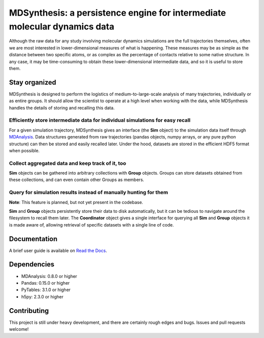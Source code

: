 ==========================================================================
MDSynthesis: a persistence engine for intermediate molecular dynamics data
==========================================================================

|docs|

Although the raw data for any study involving molecular dynamics simulations are
the full trajectories themselves, often we are most interested in
lower-dimensional measures of what is happening. These measures may be as simple
as the distance between two specific atoms, or as complex as the percentage of
contacts relative to some native structure. In any case, it may be time-consuming
to obtain these lower-dimensional intermediate data, and so it is useful to store
them.

Stay organized
==============
MDSynthesis is designed to perform the logistics of medium-to-large-scale
analysis of many trajectories, individually or as entire groups. It should
allow the scientist to operate at a high level when working with the data,
while MDSynthesis handles the details of storing and recalling this data.

Efficiently store intermediate data for individual simulations for easy recall
------------------------------------------------------------------------------
For a given simulation trajectory, MDSynthesis gives an interface (the **Sim**
object) to the simulation data itself through `MDAnalysis`_. Data structures
generated from raw trajectories (pandas objects, numpy arrays, or any pure
python structure) can then be stored and easily recalled later. Under the hood,
datasets are stored in the efficient HDF5 format when possible.

.. _MDAnalysis: http://mdanalysis.googlecode.com

Collect aggregated data and keep track of it, too
-------------------------------------------------
**Sim** objects can be gathered into arbitrary collections with **Group** objects.
Groups can store datasets obtained from these collections, and can even contain
other Groups as members.

Query for simulation results instead of manually hunting for them
-----------------------------------------------------------------
**Note**: This feature is planned, but not yet present in the codebase.

**Sim** and **Group** objects persistently store their data to disk automatically,
but it can be tedious to navigate around the filesystem to recall them later.
The **Coordinator** object gives a single interface for querying all **Sim**
and **Group** objects it is made aware of, allowing retrieval of specific
datasets with a single line of code.

Documentation
=============
A brief user guide is available on `Read the Docs
<http://mdsynthesis.readthedocs.org/>`__.

Dependencies
============
* MDAnalysis: 0.8.0 or higher
* Pandas: 0.15.0 or higher
* PyTables: 3.1.0 or higher
* h5py: 2.3.0 or higher

Contributing
============
This project is still under heavy development, and there are certainly rough
edges and bugs. Issues and pull requests welcome!

.. |docs| image:: https://readthedocs.org/projects/mdsynthesis/badge/?version=latest
    :alt: Documentation Status
    :scale: 100%
    :target: https://readthedocs.org/projects/mdsynthesis
